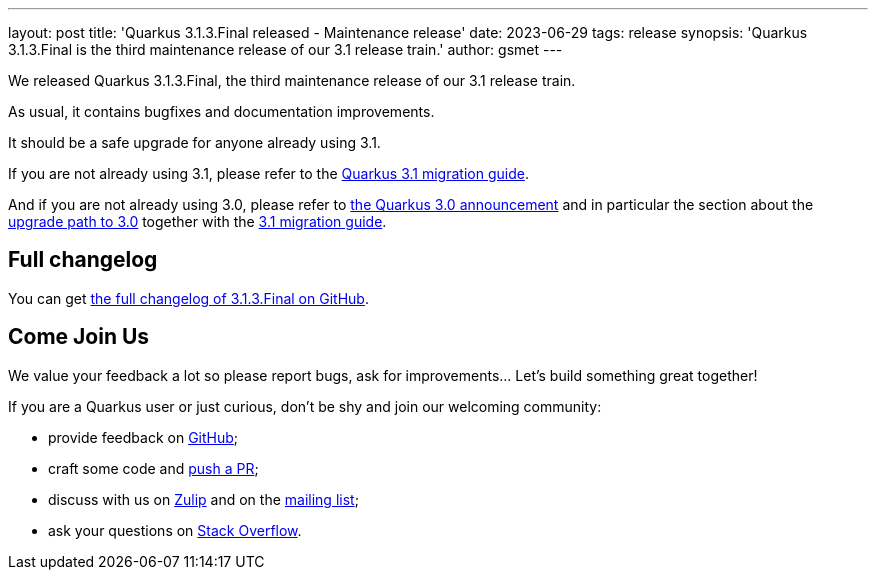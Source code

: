 ---
layout: post
title: 'Quarkus 3.1.3.Final released - Maintenance release'
date: 2023-06-29
tags: release
synopsis: 'Quarkus 3.1.3.Final is the third maintenance release of our 3.1 release train.'
author: gsmet
---

We released Quarkus 3.1.3.Final, the third maintenance release of our 3.1 release train.

As usual, it contains bugfixes and documentation improvements.

It should be a safe upgrade for anyone already using 3.1.

If you are not already using 3.1, please refer to the https://github.com/quarkusio/quarkus/wiki/Migration-Guide-3.1[Quarkus 3.1 migration guide].

And if you are not already using 3.0, please refer to https://quarkus.io/blog/quarkus-3-0-final-released/[the Quarkus 3.0 announcement] and in particular the section about the https://quarkus.io/blog/quarkus-3-0-final-released/#upgrading[upgrade path to 3.0] together with the https://github.com/quarkusio/quarkus/wiki/Migration-Guide-3.1[3.1 migration guide].

== Full changelog

You can get https://github.com/quarkusio/quarkus/releases/tag/3.1.3.Final[the full changelog of 3.1.3.Final on GitHub].

== Come Join Us

We value your feedback a lot so please report bugs, ask for improvements... Let's build something great together!

If you are a Quarkus user or just curious, don't be shy and join our welcoming community:

 * provide feedback on https://github.com/quarkusio/quarkus/issues[GitHub];
 * craft some code and https://github.com/quarkusio/quarkus/pulls[push a PR];
 * discuss with us on https://quarkusio.zulipchat.com/[Zulip] and on the https://groups.google.com/d/forum/quarkus-dev[mailing list];
 * ask your questions on https://stackoverflow.com/questions/tagged/quarkus[Stack Overflow].
